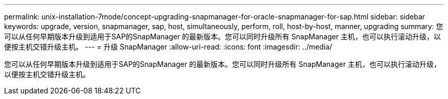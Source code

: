 ---
permalink: unix-installation-7mode/concept-upgrading-snapmanager-for-oracle-snapmanager-for-sap.html 
sidebar: sidebar 
keywords: upgrade, version, snapmanager, sap, host, simultaneously, perform, roll, host-by-host, manner, upgrading 
summary: 您可以从任何早期版本升级到适用于SAP的SnapManager 的最新版本。您可以同时升级所有 SnapManager 主机，也可以执行滚动升级，以便按主机交错升级主机。 
---
= 升级 SnapManager
:allow-uri-read: 
:icons: font
:imagesdir: ../media/


[role="lead"]
您可以从任何早期版本升级到适用于SAP的SnapManager 的最新版本。您可以同时升级所有 SnapManager 主机，也可以执行滚动升级，以便按主机交错升级主机。
